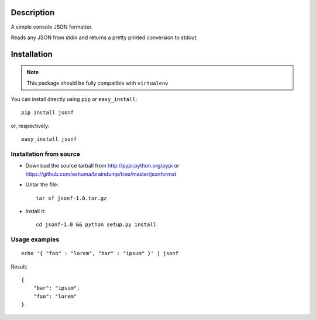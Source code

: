 Description
===========

A simple console JSON formatter.


Reads any JSON from stdin and returns a pretty printed conversion to stdout.

Installation
============

.. note::
    This package should be fully compatible with ``virtualenv``

You can install directly using ``pip`` or ``easy_install``::

    pip install jsonf

or, respectively::

    easy_install jsonf

Installation from source
------------------------

- Download the source tarball from http://pypi.python.org/pypi or
  https://github.com/exhuma/braindump/tree/master/jsonformat

- Untar the file::

        tar xf jsonf-1.0.tar.gz

- Install it::

        cd jsonf-1.0 && python setup.py install

Usage examples
--------------

::

        echo '{ "foo" : "lorem", "bar" : "ipsum" }' | jsonf

Result::

        {
            "bar": "ipsum", 
            "foo": "lorem"
        }
